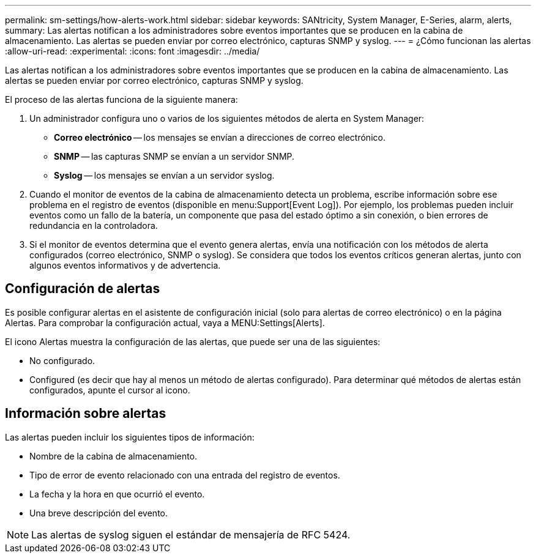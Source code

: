 ---
permalink: sm-settings/how-alerts-work.html 
sidebar: sidebar 
keywords: SANtricity, System Manager, E-Series, alarm, alerts, 
summary: Las alertas notifican a los administradores sobre eventos importantes que se producen en la cabina de almacenamiento. Las alertas se pueden enviar por correo electrónico, capturas SNMP y syslog. 
---
= ¿Cómo funcionan las alertas
:allow-uri-read: 
:experimental: 
:icons: font
:imagesdir: ../media/


[role="lead"]
Las alertas notifican a los administradores sobre eventos importantes que se producen en la cabina de almacenamiento. Las alertas se pueden enviar por correo electrónico, capturas SNMP y syslog.

El proceso de las alertas funciona de la siguiente manera:

. Un administrador configura uno o varios de los siguientes métodos de alerta en System Manager:
+
** *Correo electrónico* -- los mensajes se envían a direcciones de correo electrónico.
** *SNMP* -- las capturas SNMP se envían a un servidor SNMP.
** *Syslog* -- los mensajes se envían a un servidor syslog.


. Cuando el monitor de eventos de la cabina de almacenamiento detecta un problema, escribe información sobre ese problema en el registro de eventos (disponible en menu:Support[Event Log]). Por ejemplo, los problemas pueden incluir eventos como un fallo de la batería, un componente que pasa del estado óptimo a sin conexión, o bien errores de redundancia en la controladora.
. Si el monitor de eventos determina que el evento genera alertas, envía una notificación con los métodos de alerta configurados (correo electrónico, SNMP o syslog). Se considera que todos los eventos críticos generan alertas, junto con algunos eventos informativos y de advertencia.




== Configuración de alertas

Es posible configurar alertas en el asistente de configuración inicial (solo para alertas de correo electrónico) o en la página Alertas. Para comprobar la configuración actual, vaya a MENU:Settings[Alerts].

El icono Alertas muestra la configuración de las alertas, que puede ser una de las siguientes:

* No configurado.
* Configured (es decir que hay al menos un método de alertas configurado). Para determinar qué métodos de alertas están configurados, apunte el cursor al icono.




== Información sobre alertas

Las alertas pueden incluir los siguientes tipos de información:

* Nombre de la cabina de almacenamiento.
* Tipo de error de evento relacionado con una entrada del registro de eventos.
* La fecha y la hora en que ocurrió el evento.
* Una breve descripción del evento.


[NOTE]
====
Las alertas de syslog siguen el estándar de mensajería de RFC 5424.

====